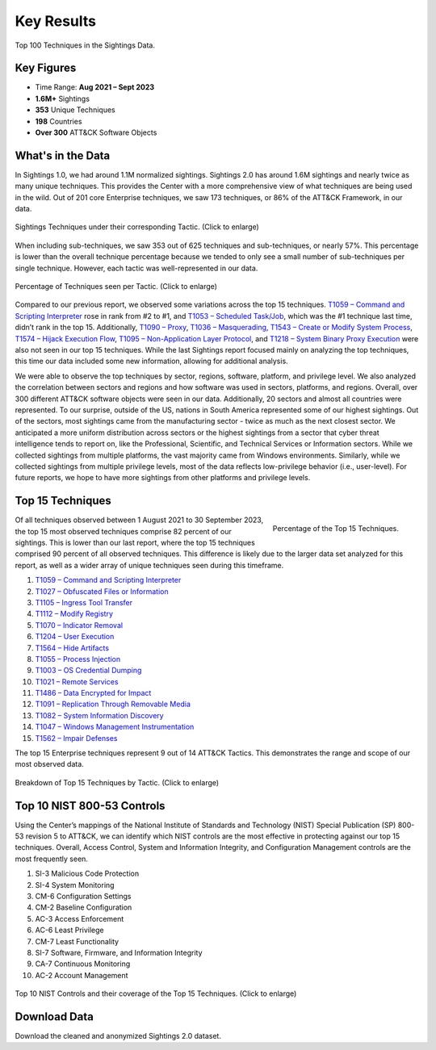 Key Results
===========

.. figure:: _static/tid_multi.png
   :alt: Top 100 techniques in the Sightings data.
   :align: center

   Top 100 Techniques in the Sightings Data.

Key Figures
-----------

* Time Range: **Aug 2021 – Sept 2023**
* **1.6M+** Sightings
* **353** Unique Techniques
* **198** Countries
* **Over 300** ATT&CK Software Objects

What's in the Data
------------------

In Sightings 1.0, we had around 1.1M normalized sightings. Sightings 2.0 has around 1.6M
sightings and nearly twice as many unique techniques. This provides the Center with a
more comprehensive view of what techniques are being used in the wild. Out of 201 core
Enterprise techniques, we saw 173 techniques, or 86% of the ATT&CK Framework, in our
data.

.. figure:: _static/overall_tactics.png
   :alt: Each technique seen in the Sightings data under their corresponding Tactic.
   :align: center
   :width: 100%

   Sightings Techniques under their corresponding Tactic. (Click to enlarge)

When including sub-techniques, we saw 353 out of 625 techniques and sub-techniques, or
nearly 57%. This percentage is lower than the overall technique percentage because we
tended to only see a small number of sub-techniques per single technique. However, each
tactic was well-represented in our data.

.. figure:: _static/tactics_barchart.png
   :alt: Percentage of techniques seen per tactic.
   :align: center
   :width: 100%

   Percentage of Techniques seen per Tactic. (Click to enlarge)

Compared to our previous report, we observed some variations across the top 15
techniques. `T1059 – Command and Scripting Interpreter
<https://attack.mitre.org/techniques/T1059>`__ rose in rank from #2 to #1, and `T1053 –
Scheduled Task/Job <https://attack.mitre.org/techniques/T1053>`__, which was the #1
technique last time, didn’t rank in the top 15. Additionally, `T1090 – Proxy
<https://attack.mitre.org/techniques/T1090>`__, `T1036 – Masquerading
<https://attack.mitre.org/techniques/T1036>`__, `T1543 – Create or Modify System Process
<https://attack.mitre.org/techniques/T1543>`__, `T1574 – Hijack Execution Flow
<https://attack.mitre.org/techniques/T1574>`__, `T1095 – Non-Application Layer Protocol
<https://attack.mitre.org/techniques/T1095>`__, and `T1218 – System Binary Proxy
Execution <https://attack.mitre.org/techniques/T1218>`__ were also not seen in our top
15 techniques. While the last Sightings report focused mainly on analyzing the top
techniques, this time our data included some new information, allowing for additional
analysis.

We were able to observe the top techniques by sector, regions, software, platform, and
privilege level. We also analyzed the correlation between sectors and regions and how
software was used in sectors, platforms, and regions. Overall, over 300 different ATT&CK
software objects were seen in our data. Additionally, 20 sectors and almost all
countries were represented. To our surprise, outside of the US, nations in South America
represented some of our highest sightings. Out of the sectors, most sightings came from
the manufacturing sector - twice as much as the next closest sector. We anticipated a
more uniform distribution across sectors or the highest sightings from a sector that
cyber threat intelligence tends to report on, like the Professional, Scientific, and
Technical Services or Information sectors. While we collected sightings from multiple
platforms, the vast majority came from Windows environments. Similarly, while we
collected sightings from multiple privilege levels, most of the data reflects
low-privilege behavior (i.e., user-level). For future reports, we hope to have more
sightings from other platforms and privilege levels.

Top 15 Techniques
-----------------

.. figure:: _static/top15_breakdown.png
   :alt: Percentage of the top 15 techniques out of all techniques in our Sightings data.
   :scale: 20%
   :align: right

   Percentage of the Top 15 Techniques.

Of all techniques observed between 1 August 2021 to 30 September 2023, the top 15 most
observed techniques comprise 82 percent of our sightings. This is lower than our last
report, where the top 15 techniques comprised 90 percent of all observed techniques.
This difference is likely due to the larger data set analyzed for this report, as well
as a wider array of unique techniques seen during this timeframe.

1. `T1059 – Command and Scripting Interpreter <https://attack.mitre.org/techniques/T1059/>`_
2. `T1027 – Obfuscated Files or Information <https://attack.mitre.org/techniques/T1027/>`_
3. `T1105 – Ingress Tool Transfer <https://attack.mitre.org/techniques/T1105/>`_
4. `T1112 – Modify Registry <https://attack.mitre.org/techniques/T1112/>`_
5. `T1070 – Indicator Removal <https://attack.mitre.org/techniques/T1070/>`_
6. `T1204 – User Execution <https://attack.mitre.org/techniques/T1204/>`_
7. `T1564 – Hide Artifacts <https://attack.mitre.org/techniques/T1564/>`_
8. `T1055 – Process Injection <https://attack.mitre.org/techniques/T1055/>`_
9. `T1003 – OS Credential Dumping <https://attack.mitre.org/techniques/T1003/>`_
10. `T1021 – Remote Services <https://attack.mitre.org/techniques/T1021/>`_
11. `T1486 – Data Encrypted for Impact <https://attack.mitre.org/techniques/T1486/>`_
12. `T1091 – Replication Through Removable Media <https://attack.mitre.org/techniques/T1091/>`_
13. `T1082 – System Information Discovery <https://attack.mitre.org/techniques/T1082/>`_
14. `T1047 – Windows Management Instrumentation <https://attack.mitre.org/techniques/T1047/>`_
15. `T1562 – Impair Defenses <https://attack.mitre.org/techniques/T1562/>`_

The top 15 Enterprise techniques represent 9 out of 14 ATT&CK Tactics. This demonstrates
the range and scope of our most observed data.

.. figure:: _static/Tactic_top15.png
   :alt: Top 15 techniques broken down by Tactic.
   :align: center
   :width: 100%

   Breakdown of Top 15 Techniques by Tactic. (Click to enlarge)

Top 10 NIST 800-53 Controls
---------------------------

.. TODO link this to the new mappings explorer website when its ready. we can link each
.. control below directly to a page.

Using the Center’s mappings of the National Institute of Standards and Technology (NIST)
Special Publication (SP) 800-53 revision 5 to ATT&CK, we can identify which NIST
controls are the most effective in protecting against our top 15 techniques. Overall,
Access Control, System and Information Integrity, and Configuration Management controls
are the most frequently seen.

1. SI-3 Malicious Code Protection
2. SI-4 System Monitoring
3. CM-6 Configuration Settings
4. CM-2 Baseline Configuration
5. AC-3 Access Enforcement
6. AC-6 Least Privilege
7. CM-7 Least Functionality
8. SI-7 Software, Firmware, and Information Integrity
9. CA-7 Continuous Monitoring
10. AC-2 Account Management

.. figure:: _static/nist_controls.png
   :alt: Top 10 NIST Controls and their coverage of the Top 15 Techniques.
   :width: 100%
   :align: center

   Top 10 NIST Controls and their coverage of the Top 15 Techniques. (Click to enlarge)

Download Data
-------------

Download the cleaned and anonymized Sightings 2.0 dataset.

.. raw:: html

    <p>
        <a class="btn btn-primary" target="_blank" href="https://ctidpublic.blob.core.windows.net/sightings/sightings_v2_public.csv" download="sightings_v2_public.csv">
        <i class="fa fa-download"></i> Download Sightings CSV (25.7 MiB)</a>
    </p>
